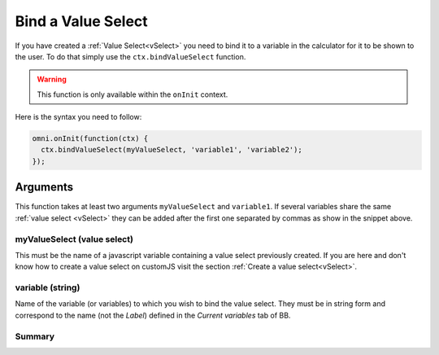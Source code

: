 .. _bindVselect:
Bind a Value Select
-------------------

If you have created a :ref:`Value Select<vSelect>` you need to bind it to a variable in the calculator for it to be shown to the user. To do that simply use the ``ctx.bindValueSelect`` function. 

.. warning::
    This function is only available within the ``onInit`` context.

Here is the syntax you need to follow:

.. code-block:: javascript

    omni.onInit(function(ctx) {
      ctx.bindValueSelect(myValueSelect, 'variable1', 'variable2');
    });

Arguments
~~~~~~~~~

This function takes at least two arguments ``myValueSelect`` and ``variable1``.  If several variables share the same :ref:`value select <vSelect>` they can be added after the first one separated by commas as show in the snippet above.

myValueSelect (value select)
^^^^^^^^^^^^^^^^^^^^^^^^^^^

This must be the name of a javascript variable containing a value select
previously created. If you are here and don't know how to create a value select
on customJS visit the section :ref:`Create a value select<vSelect>`.


variable (string)
^^^^^^^^^^^^^^^^^

Name of the variable (or variables) to which you wish to bind the value select.  They must be in string form and correspond to the name (not the `Label`) defined in the `Current variables` tab of BB.

Summary
^^^^^^^
    
+--------------+---------------------+----------+---------------------------------------------------------------------------+
| Name        | Type                 | Required | Description                                                               |
+=============+======================+==========+===========================================================================+
| valueSelect | ValueSelect          | Yes      | value select previously created                                  |
+-------------+----------------------+----------+---------------------------------------------------------------------------+
| variables   | string (one or more) | Yes      | Name(s) of the variable(s) to which you want to associate the value select|
+-------------+----------------------+----------+---------------------------------------------------------------------------+
